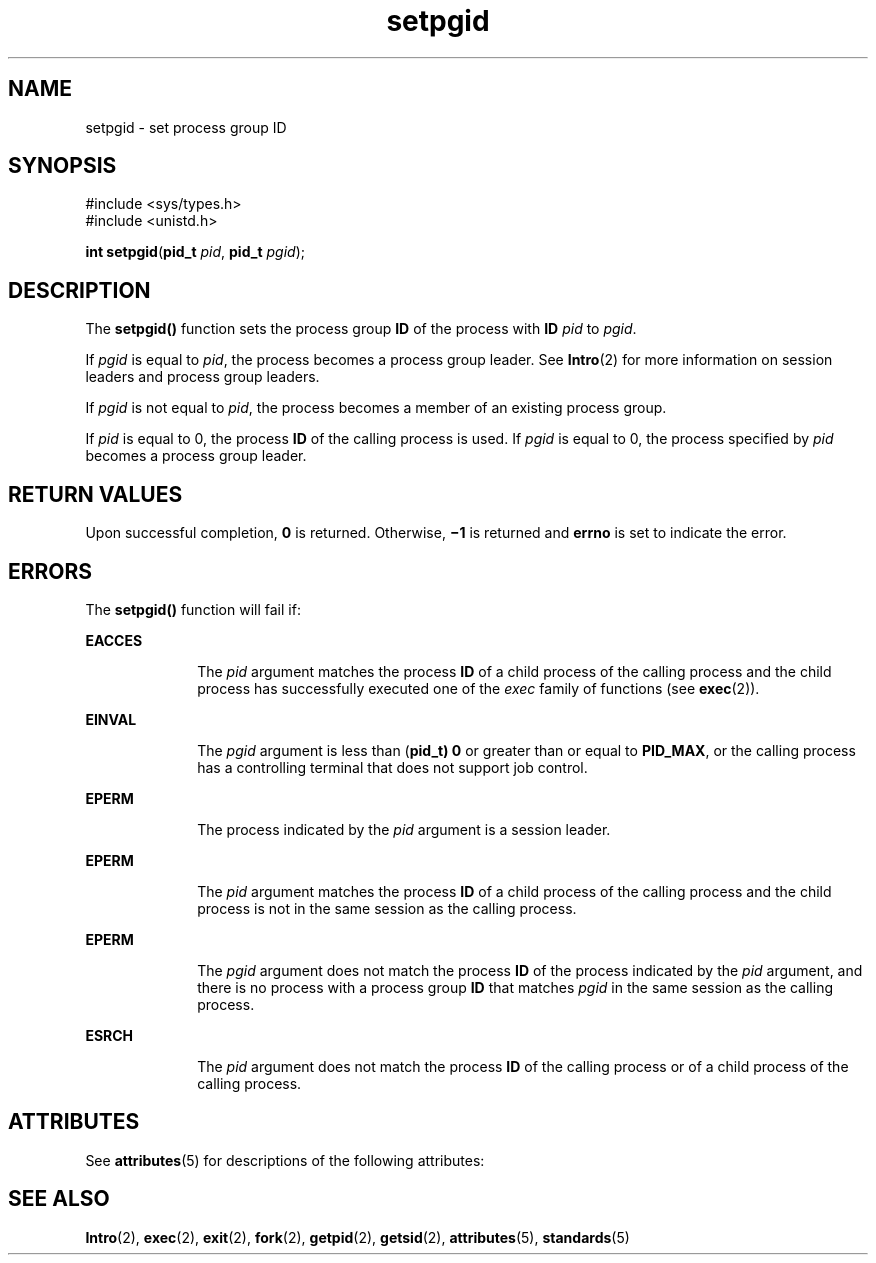 '\" te
.\" Copyright 1989 AT&T  Copyright (c) 1997, Sun Microsystems, Inc.  All Rights Reserved
.\" Copyright (c) 2012-2013, J. Schilling
.\" Copyright (c) 2013, Andreas Roehler
.\" CDDL HEADER START
.\"
.\" The contents of this file are subject to the terms of the
.\" Common Development and Distribution License ("CDDL"), version 1.0.
.\" You may only use this file in accordance with the terms of version
.\" 1.0 of the CDDL.
.\"
.\" A full copy of the text of the CDDL should have accompanied this
.\" source.  A copy of the CDDL is also available via the Internet at
.\" http://www.opensource.org/licenses/cddl1.txt
.\"
.\" When distributing Covered Code, include this CDDL HEADER in each
.\" file and include the License file at usr/src/OPENSOLARIS.LICENSE.
.\" If applicable, add the following below this CDDL HEADER, with the
.\" fields enclosed by brackets "[]" replaced with your own identifying
.\" information: Portions Copyright [yyyy] [name of copyright owner]
.\"
.\" CDDL HEADER END
.TH setpgid 2 "28 Dec 1996" "SunOS 5.11" "System Calls"
.SH NAME
setpgid \- set process group ID
.SH SYNOPSIS
.LP
.nf
#include <sys/types.h>
#include <unistd.h>

\fBint\fR \fBsetpgid\fR(\fBpid_t\fR \fIpid\fR, \fBpid_t\fR \fIpgid\fR);
.fi

.SH DESCRIPTION
.sp
.LP
The
.B setpgid()
function sets the process group
.B ID
of the process
with
.B ID
.I pid
to
.IR pgid .
.sp
.LP
If
.I pgid
is equal to
.IR pid ,
the process becomes a process group
leader. See
.BR Intro (2)
for more information on session leaders and
process group leaders.
.sp
.LP
If
.I pgid
is not equal to
.IR pid ,
the process becomes a member of an
existing process group.
.sp
.LP
If
.I pid
is equal to 0, the process
.B ID
of the calling process is
used. If
.I pgid
is equal to 0, the process specified by \fIpid\fR
becomes a process group leader.
.SH RETURN VALUES
.sp
.LP
Upon successful completion,
.B 0
is returned. Otherwise,
.B \(mi1
is
returned and
.B errno
is set to indicate the error.
.SH ERRORS
.sp
.LP
The
.B setpgid()
function will fail if:
.sp
.ne 2
.mk
.na
.B EACCES
.ad
.RS 10n
.rt
The
.I pid
argument matches the process
.B ID
of a child process of
the calling process and the child process has successfully executed one of
the
.I exec
family of functions (see
.BR exec (2)).
.RE

.sp
.ne 2
.mk
.na
.B EINVAL
.ad
.RS 10n
.rt
The
.I pgid
argument is less than (\fBpid_t) 0\fR or greater than or
equal to
.BR PID_MAX ,
or the calling process has a controlling terminal
that does not support job control.
.RE

.sp
.ne 2
.mk
.na
.B EPERM
.ad
.RS 10n
.rt
The process indicated by the
.I pid
argument is a session leader.
.RE

.sp
.ne 2
.mk
.na
.B EPERM
.ad
.RS 10n
.rt
The
.I pid
argument matches the process
.B ID
of a child process of
the calling process and the child process is not in the same session as the
calling process.
.RE

.sp
.ne 2
.mk
.na
.B EPERM
.ad
.RS 10n
.rt
The
.I pgid
argument does not match the process
.B ID
of the process
indicated by the
.I pid
argument, and there is no process with a process
group
.B ID
that matches
.I pgid
in the same session as the calling
process.
.RE

.sp
.ne 2
.mk
.na
.B ESRCH
.ad
.RS 10n
.rt
The
.I pid
argument does not match the process
.B ID
of the calling
process or of a child process of the calling process.
.RE

.SH ATTRIBUTES
.sp
.LP
See
.BR attributes (5)
for descriptions of the following attributes:
.sp

.sp
.TS
tab() box;
cw(2.75i) |cw(2.75i)
lw(2.75i) |lw(2.75i)
.
ATTRIBUTE TYPEATTRIBUTE VALUE
_
Interface StabilityStandard
_
MT-LevelAsync-Signal-Safe
.TE

.SH SEE ALSO
.sp
.LP
.BR Intro (2),
.BR exec (2),
.BR exit (2),
.BR fork (2),
.BR getpid (2),
.BR getsid (2),
.BR attributes (5),
.BR standards (5)
